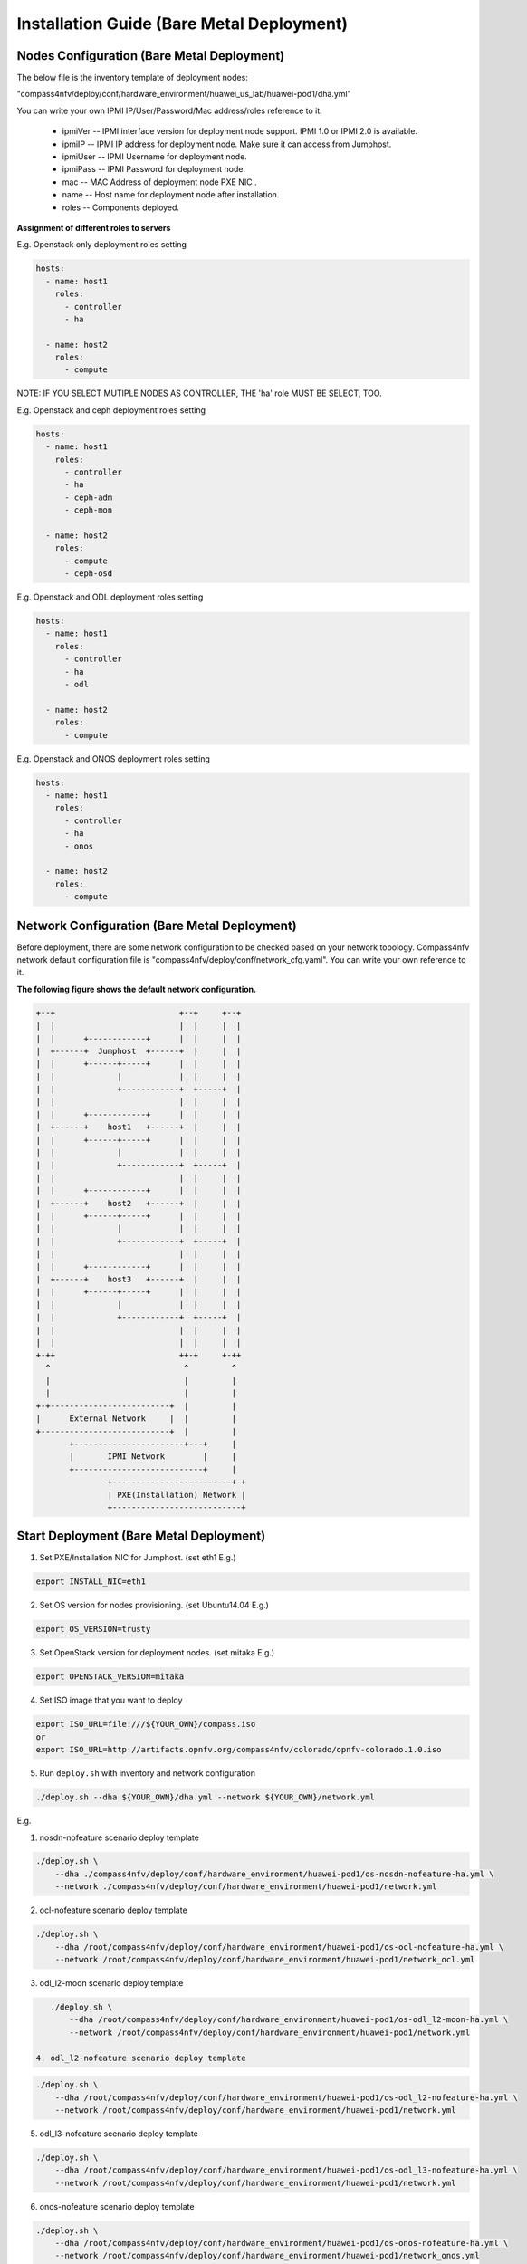.. This work is licensed under a Creative Commons Attribution 4.0 International License.
.. http://creativecommons.org/licenses/by/4.0
.. (c) by Weidong Shao (HUAWEI) and Justin Chi (HUAWEI)

Installation Guide (Bare Metal Deployment)
==========================================

Nodes Configuration (Bare Metal Deployment)
-------------------------------------------

The below file is the inventory template of deployment nodes:

"compass4nfv/deploy/conf/hardware_environment/huawei_us_lab/huawei-pod1/dha.yml"

You can write your own IPMI IP/User/Password/Mac address/roles reference to it.

        - ipmiVer -- IPMI interface version for deployment node support. IPMI 1.0
          or IPMI 2.0 is available.

        - ipmiIP -- IPMI IP address for deployment node. Make sure it can access
          from Jumphost.

        - ipmiUser -- IPMI Username for deployment node.

        - ipmiPass -- IPMI Password for deployment node.

        - mac -- MAC Address of deployment node PXE NIC .

        - name -- Host name for deployment node after installation.

        - roles -- Components deployed.


**Assignment of different roles to servers**

E.g. Openstack only deployment roles setting

.. code-block:: yaml

    hosts:
      - name: host1
        roles:
          - controller
          - ha

      - name: host2
        roles:
          - compute

NOTE:
IF YOU SELECT MUTIPLE NODES AS CONTROLLER, THE 'ha' role MUST BE SELECT, TOO.

E.g. Openstack and ceph deployment roles setting

.. code-block:: yaml

    hosts:
      - name: host1
        roles:
          - controller
          - ha
          - ceph-adm
          - ceph-mon

      - name: host2
        roles:
          - compute
          - ceph-osd

E.g. Openstack and ODL deployment roles setting

.. code-block:: yaml

    hosts:
      - name: host1
        roles:
          - controller
          - ha
          - odl

      - name: host2
        roles:
          - compute

E.g. Openstack and ONOS deployment roles setting

.. code-block:: yaml

    hosts:
      - name: host1
        roles:
          - controller
          - ha
          - onos

      - name: host2
        roles:
          - compute


Network Configuration (Bare Metal Deployment)
---------------------------------------------

Before deployment, there are some network configuration to be checked based on your network topology.
Compass4nfv network default configuration file is "compass4nfv/deploy/conf/network_cfg.yaml".
You can write your own reference to it.

**The following figure shows the default network configuration.**

.. code-block:: console


      +--+                          +--+     +--+
      |  |                          |  |     |  |
      |  |      +------------+      |  |     |  |
      |  +------+  Jumphost  +------+  |     |  |
      |  |      +------+-----+      |  |     |  |
      |  |             |            |  |     |  |
      |  |             +------------+  +-----+  |
      |  |                          |  |     |  |
      |  |      +------------+      |  |     |  |
      |  +------+    host1   +------+  |     |  |
      |  |      +------+-----+      |  |     |  |
      |  |             |            |  |     |  |
      |  |             +------------+  +-----+  |
      |  |                          |  |     |  |
      |  |      +------------+      |  |     |  |
      |  +------+    host2   +------+  |     |  |
      |  |      +------+-----+      |  |     |  |
      |  |             |            |  |     |  |
      |  |             +------------+  +-----+  |
      |  |                          |  |     |  |
      |  |      +------------+      |  |     |  |
      |  +------+    host3   +------+  |     |  |
      |  |      +------+-----+      |  |     |  |
      |  |             |            |  |     |  |
      |  |             +------------+  +-----+  |
      |  |                          |  |     |  |
      |  |                          |  |     |  |
      +-++                          ++-+     +-++
        ^                            ^         ^
        |                            |         |
        |                            |         |
      +-+-------------------------+  |         |
      |      External Network     |  |         |
      +---------------------------+  |         |
             +-----------------------+---+     |
             |       IPMI Network        |     |
             +---------------------------+     |
                     +-------------------------+-+
                     | PXE(Installation) Network |
                     +---------------------------+


Start Deployment (Bare Metal Deployment)
----------------------------------------

1. Set PXE/Installation NIC for Jumphost. (set eth1 E.g.)

.. code-block:: bash

    export INSTALL_NIC=eth1

2. Set OS version for nodes provisioning. (set Ubuntu14.04 E.g.)

.. code-block:: bash

    export OS_VERSION=trusty

3. Set OpenStack version for deployment nodes. (set mitaka E.g.)

.. code-block:: bash

    export OPENSTACK_VERSION=mitaka

4. Set ISO image that you want to deploy

.. code-block:: bash

    export ISO_URL=file:///${YOUR_OWN}/compass.iso
    or
    export ISO_URL=http://artifacts.opnfv.org/compass4nfv/colorado/opnfv-colorado.1.0.iso

5. Run ``deploy.sh`` with inventory and network configuration

.. code-block:: bash

    ./deploy.sh --dha ${YOUR_OWN}/dha.yml --network ${YOUR_OWN}/network.yml

E.g.

1. nosdn-nofeature scenario deploy template

.. code-block:: bash

    ./deploy.sh \
        --dha ./compass4nfv/deploy/conf/hardware_environment/huawei-pod1/os-nosdn-nofeature-ha.yml \
        --network ./compass4nfv/deploy/conf/hardware_environment/huawei-pod1/network.yml

2. ocl-nofeature scenario deploy template

.. code-block:: bash

    ./deploy.sh \
        --dha /root/compass4nfv/deploy/conf/hardware_environment/huawei-pod1/os-ocl-nofeature-ha.yml \
        --network /root/compass4nfv/deploy/conf/hardware_environment/huawei-pod1/network_ocl.yml

3. odl_l2-moon scenario deploy template

.. code-block:: bash

    ./deploy.sh \
        --dha /root/compass4nfv/deploy/conf/hardware_environment/huawei-pod1/os-odl_l2-moon-ha.yml \
        --network /root/compass4nfv/deploy/conf/hardware_environment/huawei-pod1/network.yml

 4. odl_l2-nofeature scenario deploy template

.. code-block:: bash

    ./deploy.sh \
        --dha /root/compass4nfv/deploy/conf/hardware_environment/huawei-pod1/os-odl_l2-nofeature-ha.yml \
        --network /root/compass4nfv/deploy/conf/hardware_environment/huawei-pod1/network.yml

5. odl_l3-nofeature scenario deploy template

.. code-block:: bash

    ./deploy.sh \
        --dha /root/compass4nfv/deploy/conf/hardware_environment/huawei-pod1/os-odl_l3-nofeature-ha.yml \
        --network /root/compass4nfv/deploy/conf/hardware_environment/huawei-pod1/network.yml

6. onos-nofeature scenario deploy template

.. code-block:: bash

    ./deploy.sh \
        --dha /root/compass4nfv/deploy/conf/hardware_environment/huawei-pod1/os-onos-nofeature-ha.yml \
        --network /root/compass4nfv/deploy/conf/hardware_environment/huawei-pod1/network_onos.yml

7. onos-sfc deploy scenario template

.. code-block:: bash

    ./deploy.sh \
        --dha /root/compass4nfv/deploy/conf/hardware_environment/huawei-pod1/os-onos-sfc-ha.yml \
        --network /root/compass4nfv/deploy/conf/hardware_environment/huawei-pod1/network_onos.yml

